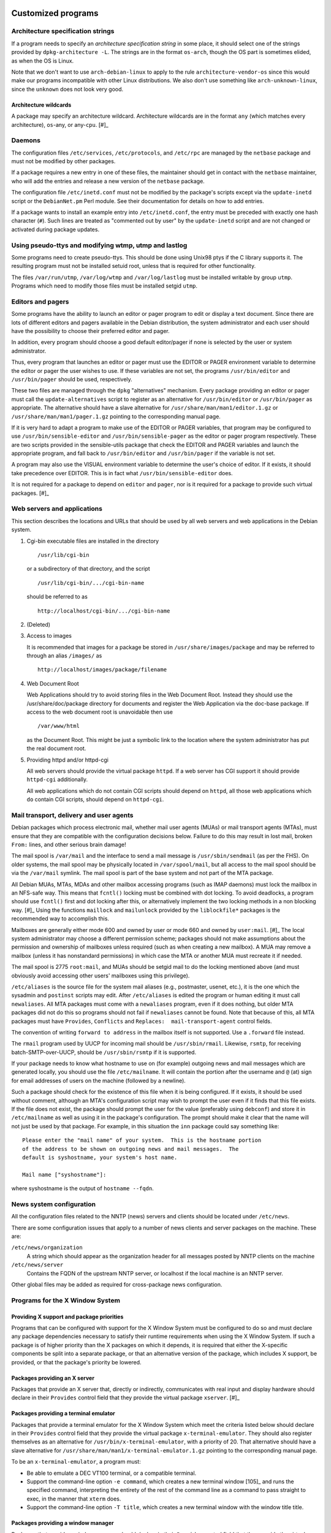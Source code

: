 Customized programs
===================

.. _s-arch-spec:

Architecture specification strings
----------------------------------

If a program needs to specify an *architecture specification string* in
some place, it should select one of the strings provided by
``dpkg-architecture -L``. The strings are in the format ``os-arch``, though the OS
part is sometimes elided, as when the OS is Linux.

Note that we don't want to use ``arch-debian-linux`` to apply to the
rule ``architecture-vendor-os`` since this would make our programs
incompatible with other Linux distributions. We also don't use something
like ``arch-unknown-linux``, since the ``unknown`` does not look very
good.

.. _s-arch-wildcard-spec:

Architecture wildcards
~~~~~~~~~~~~~~~~~~~~~~

A package may specify an architecture wildcard. Architecture wildcards
are in the format ``any`` (which matches every architecture),
``os``-any, or any-\ ``cpu``.  [#]_

.. _s11.2:

Daemons
-------

The configuration files ``/etc/services``, ``/etc/protocols``, and
``/etc/rpc`` are managed by the ``netbase`` package and must not be
modified by other packages.

If a package requires a new entry in one of these files, the maintainer
should get in contact with the ``netbase`` maintainer, who will add the
entries and release a new version of the ``netbase`` package.

The configuration file ``/etc/inetd.conf`` must not be modified by the
package's scripts except via the ``update-inetd`` script or the
``DebianNet.pm`` Perl module. See their documentation for details on how
to add entries.

If a package wants to install an example entry into ``/etc/inetd.conf``,
the entry must be preceded with exactly one hash character (``#``). Such
lines are treated as "commented out by user" by the ``update-inetd``
script and are not changed or activated during package updates.

.. _s11.3:

Using pseudo-ttys and modifying wtmp, utmp and lastlog
------------------------------------------------------

Some programs need to create pseudo-ttys. This should be done using
Unix98 ptys if the C library supports it. The resulting program must not
be installed setuid root, unless that is required for other
functionality.

The files ``/var/run/utmp``, ``/var/log/wtmp`` and ``/var/log/lastlog``
must be installed writable by group ``utmp``. Programs which need to
modify those files must be installed setgid ``utmp``.

.. _s11.4:

Editors and pagers
------------------

Some programs have the ability to launch an editor or pager program to
edit or display a text document. Since there are lots of different
editors and pagers available in the Debian distribution, the system
administrator and each user should have the possibility to choose their
preferred editor and pager.

In addition, every program should choose a good default editor/pager if
none is selected by the user or system administrator.

Thus, every program that launches an editor or pager must use the EDITOR
or PAGER environment variable to determine the editor or pager the user
wishes to use. If these variables are not set, the programs
``/usr/bin/editor`` and ``/usr/bin/pager`` should be used, respectively.

These two files are managed through the ``dpkg`` "alternatives"
mechanism. Every package providing an editor or pager must call the
``update-alternatives`` script to register as an alternative for
``/usr/bin/editor`` or ``/usr/bin/pager`` as appropriate. The
alternative should have a slave alternative for
``/usr/share/man/man1/editor.1.gz`` or
``/usr/share/man/man1/pager.1.gz`` pointing to the corresponding manual
page.

If it is very hard to adapt a program to make use of the EDITOR or PAGER
variables, that program may be configured to use
``/usr/bin/sensible-editor`` and ``/usr/bin/sensible-pager`` as the
editor or pager program respectively. These are two scripts provided in
the sensible-utils package that check the EDITOR and PAGER variables and
launch the appropriate program, and fall back to ``/usr/bin/editor`` and
``/usr/bin/pager`` if the variable is not set.

A program may also use the VISUAL environment variable to determine the
user's choice of editor. If it exists, it should take precedence over
EDITOR. This is in fact what ``/usr/bin/sensible-editor`` does.

It is not required for a package to depend on ``editor`` and ``pager``,
nor is it required for a package to provide such virtual
packages. [#]_

.. _s-web-appl:

Web servers and applications
----------------------------

This section describes the locations and URLs that should be used by all
web servers and web applications in the Debian system.

1. Cgi-bin executable files are installed in the directory

   ::

       /usr/lib/cgi-bin

   or a subdirectory of that directory, and the script

   ::

       /usr/lib/cgi-bin/.../cgi-bin-name

   should be referred to as

   ::

       http://localhost/cgi-bin/.../cgi-bin-name

2. (Deleted)

3. Access to images

   It is recommended that images for a package be stored in
   ``/usr/share/images/package`` and may be referred to through an alias
   ``/images/`` as

   ::

       http://localhost/images/package/filename

4. Web Document Root

   Web Applications should try to avoid storing files in the Web
   Document Root. Instead they should use the /usr/share/doc/package
   directory for documents and register the Web Application via the
   doc-base package. If access to the web document root is unavoidable
   then use

   ::

       /var/www/html

   as the Document Root. This might be just a symbolic link to the
   location where the system administrator has put the real document
   root.

5. Providing httpd and/or httpd-cgi

   All web servers should provide the virtual package ``httpd``. If a
   web server has CGI support it should provide ``httpd-cgi``
   additionally.

   All web applications which do not contain CGI scripts should depend
   on ``httpd``, all those web applications which ``do`` contain CGI
   scripts, should depend on ``httpd-cgi``.

.. _s-mail-transport-agents:

Mail transport, delivery and user agents
----------------------------------------

Debian packages which process electronic mail, whether mail user agents
(MUAs) or mail transport agents (MTAs), must ensure that they are
compatible with the configuration decisions below. Failure to do this
may result in lost mail, broken ``From:`` lines, and other serious brain
damage!

The mail spool is ``/var/mail`` and the interface to send a mail message
is ``/usr/sbin/sendmail`` (as per the FHS). On older systems, the mail
spool may be physically located in ``/var/spool/mail``, but all access
to the mail spool should be via the ``/var/mail`` symlink. The mail
spool is part of the base system and not part of the MTA package.

All Debian MUAs, MTAs, MDAs and other mailbox accessing programs (such
as IMAP daemons) must lock the mailbox in an NFS-safe way. This means
that ``fcntl()`` locking must be combined with dot locking. To avoid
deadlocks, a program should use ``fcntl()`` first and dot locking after
this, or alternatively implement the two locking methods in a non
blocking way.  [#]_ Using the functions ``maillock`` and
``mailunlock`` provided by the ``liblockfile*`` packages is the
recommended way to accomplish this.

Mailboxes are generally either mode 600 and owned by user or mode 660
and owned by ``user:mail``.  [#]_ The local system administrator may
choose a different permission scheme; packages should not make
assumptions about the permission and ownership of mailboxes unless
required (such as when creating a new mailbox). A MUA may remove a
mailbox (unless it has nonstandard permissions) in which case the MTA or
another MUA must recreate it if needed.

The mail spool is 2775 ``root:mail``, and MUAs should be setgid mail to
do the locking mentioned above (and must obviously avoid accessing other
users' mailboxes using this privilege).

``/etc/aliases`` is the source file for the system mail aliases (e.g.,
postmaster, usenet, etc.), it is the one which the sysadmin and
``postinst`` scripts may edit. After ``/etc/aliases`` is edited the
program or human editing it must call ``newaliases``. All MTA packages
must come with a ``newaliases`` program, even if it does nothing, but
older MTA packages did not do this so programs should not fail if
``newaliases`` cannot be found. Note that because of this, all MTA
packages must have ``Provides``, ``Conflicts`` and
``Replaces:  mail-transport-agent`` control fields.

The convention of writing ``forward to address`` in the mailbox itself is not supported. Use a
``.forward`` file instead.

The ``rmail`` program used by UUCP for incoming mail should be
``/usr/sbin/rmail``. Likewise, ``rsmtp``, for receiving
batch-SMTP-over-UUCP, should be ``/usr/sbin/rsmtp`` if it is supported.

If your package needs to know what hostname to use on (for example)
outgoing news and mail messages which are generated locally, you should
use the file ``/etc/mailname``. It will contain the portion after the
username and ``@`` (at) sign for email addresses of users on the machine
(followed by a newline).

Such a package should check for the existence of this file when it is
being configured. If it exists, it should be used without comment,
although an MTA's configuration script may wish to prompt the user even
if it finds that this file exists. If the file does not exist, the
package should prompt the user for the value (preferably using
``debconf``) and store it in ``/etc/mailname`` as well as using it in
the package's configuration. The prompt should make it clear that the
name will not just be used by that package. For example, in this
situation the ``inn`` package could say something like:

::

    Please enter the "mail name" of your system.  This is the hostname portion
    of the address to be shown on outgoing news and mail messages.  The
    default is syshostname, your system's host name.

    Mail name ["syshostname"]:

where syshostname is the output of ``hostname --fqdn``.

.. _s11.7:

News system configuration
-------------------------

All the configuration files related to the NNTP (news) servers and
clients should be located under ``/etc/news``.

There are some configuration issues that apply to a number of news
clients and server packages on the machine. These are:

``/etc/news/organization``
    A string which should appear as the organization header for all
    messages posted by NNTP clients on the machine

``/etc/news/server``
    Contains the FQDN of the upstream NNTP server, or localhost if the
    local machine is an NNTP server.

Other global files may be added as required for cross-package news
configuration.

.. _s11.8:

Programs for the X Window System
--------------------------------

.. _s11.8.1:

Providing X support and package priorities
~~~~~~~~~~~~~~~~~~~~~~~~~~~~~~~~~~~~~~~~~~

Programs that can be configured with support for the X Window System
must be configured to do so and must declare any package dependencies
necessary to satisfy their runtime requirements when using the X Window
System. If such a package is of higher priority than the X packages on
which it depends, it is required that either the X-specific components
be split into a separate package, or that an alternative version of the
package, which includes X support, be provided, or that the package's
priority be lowered.

.. _s11.8.2:

Packages providing an X server
~~~~~~~~~~~~~~~~~~~~~~~~~~~~~~

Packages that provide an X server that, directly or indirectly,
communicates with real input and display hardware should declare in
their ``Provides`` control field that they provide the virtual package
``xserver``.  [#]_

.. _s11.8.3:

Packages providing a terminal emulator
~~~~~~~~~~~~~~~~~~~~~~~~~~~~~~~~~~~~~~

Packages that provide a terminal emulator for the X Window System which
meet the criteria listed below should declare in their ``Provides``
control field that they provide the virtual package
``x-terminal-emulator``. They should also register themselves as an
alternative for ``/usr/bin/x-terminal-emulator``, with a priority of 20.
That alternative should have a slave alternative for
``/usr/share/man/man1/x-terminal-emulator.1.gz`` pointing to the
corresponding manual page.

To be an ``x-terminal-emulator``, a program must:

-  Be able to emulate a DEC VT100 terminal, or a compatible terminal.

-  Support the command-line option ``-e command``, which creates a new terminal window  [105]_
   and runs the specified command, interpreting the entirety of the rest
   of the command line as a command to pass straight to exec, in the
   manner that ``xterm`` does.

-  Support the command-line option ``-T title``, which creates a new terminal window with the
   window title title.

.. _s11.8.4:

Packages providing a window manager
~~~~~~~~~~~~~~~~~~~~~~~~~~~~~~~~~~~

Packages that provide a window manager should declare in their
``Provides`` control field that they provide the virtual package
``x-window-manager``. They should also register themselves as an
alternative for ``/usr/bin/x-window-manager``, with a priority
calculated as follows:

-  Start with a priority of 20.

-  If the window manager supports the Debian menu system, add 20 points
   if this support is available in the package's default configuration
   (i.e., no configuration files belonging to the system or user have to
   be edited to activate the feature); if configuration files must be
   modified, add only 10 points.

-  If the window manager complies with `The Window Manager Specification
   Project <https://www.freedesktop.org/wiki/Specifications/wm-spec>`_,
   written by the `Free Desktop
   Group <https://www.freedesktop.org/wiki/>`_, add 40 points.

-  If the window manager permits the X session to be restarted using a
   *different* window manager (without killing the X server) in its
   default configuration, add 10 points; otherwise add none.

That alternative should have a slave alternative for
``/usr/share/man/man1/x-window-manager.1.gz`` pointing to the
corresponding manual page.

.. _s11.8.5:

Packages providing fonts
~~~~~~~~~~~~~~~~~~~~~~~~

Packages that provide fonts for the X Window System  [#]_ must do a
number of things to ensure that they are both available without
modification of the X or font server configuration, and that they do not
corrupt files used by other font packages to register information about
themselves.

1.  Fonts of any type supported by the X Window System must be in a
    separate binary package from any executables, libraries, or
    documentation (except that specific to the fonts shipped, such as
    their license information). If one or more of the fonts so packaged
    are necessary for proper operation of the package with which they
    are associated the font package may be Recommended; if the fonts
    merely provide an enhancement, a Suggests relationship may be used.
    Packages must not Depend on font packages.  [#]_

2.  BDF fonts must be converted to PCF fonts with the ``bdftopcf``
    utility (available in the ``xfonts-utils`` package, ``gzip``\ ped,
    and placed in a directory that corresponds to their resolution:

    -  100 dpi fonts must be placed in ``/usr/share/fonts/X11/100dpi/``.

    -  75 dpi fonts must be placed in ``/usr/share/fonts/X11/75dpi/``.

    -  Character-cell fonts, cursor fonts, and other low-resolution
       fonts must be placed in ``/usr/share/fonts/X11/misc/``.

3.  Type 1 fonts must be placed in ``/usr/share/fonts/X11/Type1/``. If
    font metric files are available, they must be placed here as well.

4.  Subdirectories of ``/usr/share/fonts/X11/`` other than those listed
    above must be neither created nor used. (The ``PEX``, ``CID``,
    ``Speedo``, and ``cyrillic`` directories are excepted for historical
    reasons, but installation of files into these directories remains
    discouraged.)

5.  Font packages may, instead of placing files directly in the X font
    directories listed above, provide symbolic links in that font
    directory pointing to the files' actual location in the filesystem.
    Such a location must comply with the FHS.

6.  Font packages should not contain both 75dpi and 100dpi versions of a
    font. If both are available, they should be provided in separate
    binary packages with ``-75dpi`` or ``-100dpi`` appended to the names
    of the packages containing the corresponding fonts.

7.  Fonts destined for the ``misc`` subdirectory should not be included
    in the same package as 75dpi or 100dpi fonts; instead, they should
    be provided in a separate package with ``-misc`` appended to its
    name.

8.  Font packages must not provide the files ``fonts.dir``,
    ``fonts.alias``, or ``fonts.scale`` in a font directory:

    -  ``fonts.dir`` files must not be provided at all.

    -  ``fonts.alias`` and ``fonts.scale`` files, if needed, should be
       provided in the directory
       ``/etc/X11/fonts/fontdir/package.extension``, where fontdir is
       the name of the subdirectory of ``/usr/share/fonts/X11/`` where
       the package's corresponding fonts are stored (e.g., ``75dpi`` or
       ``misc``), package is the name of the package that provides these
       fonts, and extension is either ``scale`` or ``alias``, whichever
       corresponds to the file contents.

9.  Font packages must declare a dependency on ``xfonts-utils`` in their
    ``Depends`` or ``Pre-Depends`` control field.

10. Font packages that provide one or more ``fonts.scale`` files as
    described above must invoke ``update-fonts-scale`` on each directory
    into which they installed fonts *before* invoking
    ``update-fonts-dir`` on that directory. This invocation must occur
    in both the ``postinst`` (for all arguments) and ``postrm`` (for all
    arguments except ``upgrade``) scripts.

11. Font packages that provide one or more ``fonts.alias`` files as
    described above must invoke ``update-fonts-alias`` on each directory
    into which they installed fonts. This invocation must occur in both
    the ``postinst`` (for all arguments) and ``postrm`` (for all
    arguments except ``upgrade``) scripts.

12. Font packages must invoke ``update-fonts-dir`` on each directory
    into which they installed fonts. This invocation must occur in both
    the ``postinst`` (for all arguments) and ``postrm`` (for all
    arguments except ``upgrade``) scripts.

13. Font packages must not provide alias names for the fonts they
    include which collide with alias names already in use by fonts
    already packaged.

14. Font packages must not provide fonts with the same XLFD registry
    name as another font already packaged.

.. _s-appdefaults:

Application defaults files
~~~~~~~~~~~~~~~~~~~~~~~~~~

Application defaults files must be installed in the directory
``/etc/X11/app-defaults/`` (use of a localized subdirectory of
``/etc/X11/`` as described in the *X Toolkit Intrinsics - C Language
Interface* manual is also permitted). They must be registered as
``conffile``\ s or handled as configuration files.

Customization of programs' X resources may also be supported with the
provision of a file with the same name as that of the package placed in
the ``/etc/X11/Xresources/`` directory, which must be registered as a
``conffile`` or handled as a configuration file.  [#]_

.. _s11.8.7:

Installation directory issues
~~~~~~~~~~~~~~~~~~~~~~~~~~~~~

Historically, packages using the X Window System used a separate set of
installation directories from other packages. This practice has been
discontinued and packages using the X Window System should now generally
be installed in the same directories as any other package. Specifically,
packages must not install files under the ``/usr/X11R6/`` directory and
the ``/usr/X11R6/`` directory hierarchy should be regarded as obsolete.

Include files previously installed under ``/usr/X11R6/include/X11/``
should be installed into ``/usr/include/X11/``. For files previously
installed into subdirectories of ``/usr/X11R6/lib/X11/``, package
maintainers should determine if subdirectories of ``/usr/lib/`` and
``/usr/share/`` can be used. If not, a subdirectory of ``/usr/lib/X11/``
should be used.

Configuration files for window, display, or session managers or other
applications that are tightly integrated with the X Window System may be
placed in a subdirectory of ``/etc/X11/`` corresponding to the package
name. Other X Window System applications should use the ``/etc/``
directory unless otherwise mandated by policy (such as for
:ref:`s-appdefaults`).

.. _s-perl:

Perl programs and modules
-------------------------

Perl programs and modules should follow the current Perl policy.

The Perl policy can be found in the ``perl-policy`` files in the
``debian-policy`` package. It is also available from the Debian web
mirrors at https://www.debian.org/doc/packaging-manuals/perl-policy/.

.. _s-emacs:

Emacs lisp programs
-------------------

Please refer to the "Debian Emacs Policy" for details of how to package
emacs lisp programs.

The Emacs policy is available in ``debian-emacs-policy.gz`` of the
emacsen-common package. It is also available from the Debian web mirrors
at https://www.debian.org/doc/packaging-manuals/debian-emacs-policy.

.. _s11.11:

Games
-----

The permissions on ``/var/games`` are mode 755, owner ``root`` and group
``root``.

Each game decides on its own security policy.

Games which require protected, privileged access to high-score files,
saved games, etc., may be made set-\ *group*-id (mode 2755) and owned by
``root:games``, and use files and directories with appropriate
permissions (770 ``root:games``, for example). They must not be made
set-\ *user*-id, as this causes security problems. (If an attacker can
subvert any set-user-id game they can overwrite the executable of any
other, causing other players of these games to run a Trojan horse
program. With a set-group-id game the attacker only gets access to less
important game data, and if they can get at the other players' accounts
at all it will take considerably more effort.)

Some packages, for example some fortune cookie programs, are configured
by the upstream authors to install with their data files or other static
information made unreadable so that they can only be accessed through
set-id programs provided. You should not do this in a Debian package:
anyone can download the ``.deb`` file and read the data from it, so
there is no point making the files unreadable. Not making the files
unreadable also means that you don't have to make so many programs
set-id, which reduces the risk of a security hole.

As described in the FHS, binaries of games should be installed in the
directory ``/usr/games``. This also applies to games that use the X
Window System. Manual pages for games (X and non-X games) should be
installed in ``/usr/share/man/man6``.

CHAPTER###ch-customized-programs

Customized programs
===================

.. _s-arch-spec:

Architecture specification strings
----------------------------------

If a program needs to specify an *architecture specification string* in
some place, it should select one of the strings provided by
``dpkg-architecture -L``. The strings are in the format ``os-arch``, though the OS
part is sometimes elided, as when the OS is Linux.

Note that we don't want to use ``arch-debian-linux`` to apply to the
rule ``architecture-vendor-os`` since this would make our programs
incompatible with other Linux distributions. We also don't use something
like ``arch-unknown-linux``, since the ``unknown`` does not look very
good.

.. _s-arch-wildcard-spec:

Architecture wildcards
~~~~~~~~~~~~~~~~~~~~~~

A package may specify an architecture wildcard. Architecture wildcards
are in the format ``any`` (which matches every architecture),
``os``-any, or any-\ ``cpu``.  [#]_

.. _s11.2:

Daemons
-------

The configuration files ``/etc/services``, ``/etc/protocols``, and
``/etc/rpc`` are managed by the ``netbase`` package and must not be
modified by other packages.

If a package requires a new entry in one of these files, the maintainer
should get in contact with the ``netbase`` maintainer, who will add the
entries and release a new version of the ``netbase`` package.

The configuration file ``/etc/inetd.conf`` must not be modified by the
package's scripts except via the ``update-inetd`` script or the
``DebianNet.pm`` Perl module. See their documentation for details on how
to add entries.

If a package wants to install an example entry into ``/etc/inetd.conf``,
the entry must be preceded with exactly one hash character (``#``). Such
lines are treated as "commented out by user" by the ``update-inetd``
script and are not changed or activated during package updates.

.. _s11.3:

Using pseudo-ttys and modifying wtmp, utmp and lastlog
------------------------------------------------------

Some programs need to create pseudo-ttys. This should be done using
Unix98 ptys if the C library supports it. The resulting program must not
be installed setuid root, unless that is required for other
functionality.

The files ``/var/run/utmp``, ``/var/log/wtmp`` and ``/var/log/lastlog``
must be installed writable by group ``utmp``. Programs which need to
modify those files must be installed setgid ``utmp``.

.. _s11.4:

Editors and pagers
------------------

Some programs have the ability to launch an editor or pager program to
edit or display a text document. Since there are lots of different
editors and pagers available in the Debian distribution, the system
administrator and each user should have the possibility to choose their
preferred editor and pager.

In addition, every program should choose a good default editor/pager if
none is selected by the user or system administrator.

Thus, every program that launches an editor or pager must use the EDITOR
or PAGER environment variable to determine the editor or pager the user
wishes to use. If these variables are not set, the programs
``/usr/bin/editor`` and ``/usr/bin/pager`` should be used, respectively.

These two files are managed through the ``dpkg`` "alternatives"
mechanism. Every package providing an editor or pager must call the
``update-alternatives`` script to register as an alternative for
``/usr/bin/editor`` or ``/usr/bin/pager`` as appropriate. The
alternative should have a slave alternative for
``/usr/share/man/man1/editor.1.gz`` or
``/usr/share/man/man1/pager.1.gz`` pointing to the corresponding manual
page.

If it is very hard to adapt a program to make use of the EDITOR or PAGER
variables, that program may be configured to use
``/usr/bin/sensible-editor`` and ``/usr/bin/sensible-pager`` as the
editor or pager program respectively. These are two scripts provided in
the sensible-utils package that check the EDITOR and PAGER variables and
launch the appropriate program, and fall back to ``/usr/bin/editor`` and
``/usr/bin/pager`` if the variable is not set.

A program may also use the VISUAL environment variable to determine the
user's choice of editor. If it exists, it should take precedence over
EDITOR. This is in fact what ``/usr/bin/sensible-editor`` does.

It is not required for a package to depend on ``editor`` and ``pager``,
nor is it required for a package to provide such virtual
packages. [#]_

.. _s-web-appl:

Web servers and applications
----------------------------

This section describes the locations and URLs that should be used by all
web servers and web applications in the Debian system.

1. Cgi-bin executable files are installed in the directory

   ::

       /usr/lib/cgi-bin

   or a subdirectory of that directory, and the script

   ::

       /usr/lib/cgi-bin/.../cgi-bin-name

   should be referred to as

   ::

       http://localhost/cgi-bin/.../cgi-bin-name

2. (Deleted)

3. Access to images

   It is recommended that images for a package be stored in
   ``/usr/share/images/package`` and may be referred to through an alias
   ``/images/`` as

   ::

       http://localhost/images/package/filename

4. Web Document Root

   Web Applications should try to avoid storing files in the Web
   Document Root. Instead they should use the /usr/share/doc/package
   directory for documents and register the Web Application via the
   doc-base package. If access to the web document root is unavoidable
   then use

   ::

       /var/www/html

   as the Document Root. This might be just a symbolic link to the
   location where the system administrator has put the real document
   root.

5. Providing httpd and/or httpd-cgi

   All web servers should provide the virtual package ``httpd``. If a
   web server has CGI support it should provide ``httpd-cgi``
   additionally.

   All web applications which do not contain CGI scripts should depend
   on ``httpd``, all those web applications which ``do`` contain CGI
   scripts, should depend on ``httpd-cgi``.

.. _s-mail-transport-agents:

Mail transport, delivery and user agents
----------------------------------------

Debian packages which process electronic mail, whether mail user agents
(MUAs) or mail transport agents (MTAs), must ensure that they are
compatible with the configuration decisions below. Failure to do this
may result in lost mail, broken ``From:`` lines, and other serious brain
damage!

The mail spool is ``/var/mail`` and the interface to send a mail message
is ``/usr/sbin/sendmail`` (as per the FHS). On older systems, the mail
spool may be physically located in ``/var/spool/mail``, but all access
to the mail spool should be via the ``/var/mail`` symlink. The mail
spool is part of the base system and not part of the MTA package.

All Debian MUAs, MTAs, MDAs and other mailbox accessing programs (such
as IMAP daemons) must lock the mailbox in an NFS-safe way. This means
that ``fcntl()`` locking must be combined with dot locking. To avoid
deadlocks, a program should use ``fcntl()`` first and dot locking after
this, or alternatively implement the two locking methods in a non
blocking way.  [#]_ Using the functions ``maillock`` and
``mailunlock`` provided by the ``liblockfile*`` packages is the
recommended way to accomplish this.

Mailboxes are generally either mode 600 and owned by user or mode 660
and owned by ``user:mail``.  [#]_ The local system administrator may
choose a different permission scheme; packages should not make
assumptions about the permission and ownership of mailboxes unless
required (such as when creating a new mailbox). A MUA may remove a
mailbox (unless it has nonstandard permissions) in which case the MTA or
another MUA must recreate it if needed.

The mail spool is 2775 ``root:mail``, and MUAs should be setgid mail to
do the locking mentioned above (and must obviously avoid accessing other
users' mailboxes using this privilege).

``/etc/aliases`` is the source file for the system mail aliases (e.g.,
postmaster, usenet, etc.), it is the one which the sysadmin and
``postinst`` scripts may edit. After ``/etc/aliases`` is edited the
program or human editing it must call ``newaliases``. All MTA packages
must come with a ``newaliases`` program, even if it does nothing, but
older MTA packages did not do this so programs should not fail if
``newaliases`` cannot be found. Note that because of this, all MTA
packages must have ``Provides``, ``Conflicts`` and
``Replaces:  mail-transport-agent`` control fields.

The convention of writing ``forward to address`` in the mailbox itself is not supported. Use a
``.forward`` file instead.

The ``rmail`` program used by UUCP for incoming mail should be
``/usr/sbin/rmail``. Likewise, ``rsmtp``, for receiving
batch-SMTP-over-UUCP, should be ``/usr/sbin/rsmtp`` if it is supported.

If your package needs to know what hostname to use on (for example)
outgoing news and mail messages which are generated locally, you should
use the file ``/etc/mailname``. It will contain the portion after the
username and ``@`` (at) sign for email addresses of users on the machine
(followed by a newline).

Such a package should check for the existence of this file when it is
being configured. If it exists, it should be used without comment,
although an MTA's configuration script may wish to prompt the user even
if it finds that this file exists. If the file does not exist, the
package should prompt the user for the value (preferably using
``debconf``) and store it in ``/etc/mailname`` as well as using it in
the package's configuration. The prompt should make it clear that the
name will not just be used by that package. For example, in this
situation the ``inn`` package could say something like:

::

    Please enter the "mail name" of your system.  This is the hostname portion
    of the address to be shown on outgoing news and mail messages.  The
    default is syshostname, your system's host name.

    Mail name ["syshostname"]:

where syshostname is the output of ``hostname --fqdn``.

.. _s11.7:

News system configuration
-------------------------

All the configuration files related to the NNTP (news) servers and
clients should be located under ``/etc/news``.

There are some configuration issues that apply to a number of news
clients and server packages on the machine. These are:

``/etc/news/organization``
    A string which should appear as the organization header for all
    messages posted by NNTP clients on the machine

``/etc/news/server``
    Contains the FQDN of the upstream NNTP server, or localhost if the
    local machine is an NNTP server.

Other global files may be added as required for cross-package news
configuration.

.. _s11.8:

Programs for the X Window System
--------------------------------

.. _s11.8.1:

Providing X support and package priorities
~~~~~~~~~~~~~~~~~~~~~~~~~~~~~~~~~~~~~~~~~~

Programs that can be configured with support for the X Window System
must be configured to do so and must declare any package dependencies
necessary to satisfy their runtime requirements when using the X Window
System. If such a package is of higher priority than the X packages on
which it depends, it is required that either the X-specific components
be split into a separate package, or that an alternative version of the
package, which includes X support, be provided, or that the package's
priority be lowered.

.. _s11.8.2:

Packages providing an X server
~~~~~~~~~~~~~~~~~~~~~~~~~~~~~~

Packages that provide an X server that, directly or indirectly,
communicates with real input and display hardware should declare in
their ``Provides`` control field that they provide the virtual package
``xserver``.  [#]_

.. _s11.8.3:

Packages providing a terminal emulator
~~~~~~~~~~~~~~~~~~~~~~~~~~~~~~~~~~~~~~

Packages that provide a terminal emulator for the X Window System which
meet the criteria listed below should declare in their ``Provides``
control field that they provide the virtual package
``x-terminal-emulator``. They should also register themselves as an
alternative for ``/usr/bin/x-terminal-emulator``, with a priority of 20.
That alternative should have a slave alternative for
``/usr/share/man/man1/x-terminal-emulator.1.gz`` pointing to the
corresponding manual page.

To be an ``x-terminal-emulator``, a program must:

-  Be able to emulate a DEC VT100 terminal, or a compatible terminal.

-  Support the command-line option ``-e command``, which creates a new terminal window  [105]_
   and runs the specified command, interpreting the entirety of the rest
   of the command line as a command to pass straight to exec, in the
   manner that ``xterm`` does.

-  Support the command-line option ``-T title``, which creates a new terminal window with the
   window title title.

.. _s11.8.4:

Packages providing a window manager
~~~~~~~~~~~~~~~~~~~~~~~~~~~~~~~~~~~

Packages that provide a window manager should declare in their
``Provides`` control field that they provide the virtual package
``x-window-manager``. They should also register themselves as an
alternative for ``/usr/bin/x-window-manager``, with a priority
calculated as follows:

-  Start with a priority of 20.

-  If the window manager supports the Debian menu system, add 20 points
   if this support is available in the package's default configuration
   (i.e., no configuration files belonging to the system or user have to
   be edited to activate the feature); if configuration files must be
   modified, add only 10 points.

-  If the window manager complies with `The Window Manager Specification
   Project <https://www.freedesktop.org/wiki/Specifications/wm-spec>`_,
   written by the `Free Desktop
   Group <https://www.freedesktop.org/wiki/>`_, add 40 points.

-  If the window manager permits the X session to be restarted using a
   *different* window manager (without killing the X server) in its
   default configuration, add 10 points; otherwise add none.

That alternative should have a slave alternative for
``/usr/share/man/man1/x-window-manager.1.gz`` pointing to the
corresponding manual page.

.. _s11.8.5:

Packages providing fonts
~~~~~~~~~~~~~~~~~~~~~~~~

Packages that provide fonts for the X Window System  [#]_ must do a
number of things to ensure that they are both available without
modification of the X or font server configuration, and that they do not
corrupt files used by other font packages to register information about
themselves.

1.  Fonts of any type supported by the X Window System must be in a
    separate binary package from any executables, libraries, or
    documentation (except that specific to the fonts shipped, such as
    their license information). If one or more of the fonts so packaged
    are necessary for proper operation of the package with which they
    are associated the font package may be Recommended; if the fonts
    merely provide an enhancement, a Suggests relationship may be used.
    Packages must not Depend on font packages.  [#]_

2.  BDF fonts must be converted to PCF fonts with the ``bdftopcf``
    utility (available in the ``xfonts-utils`` package, ``gzip``\ ped,
    and placed in a directory that corresponds to their resolution:

    -  100 dpi fonts must be placed in ``/usr/share/fonts/X11/100dpi/``.

    -  75 dpi fonts must be placed in ``/usr/share/fonts/X11/75dpi/``.

    -  Character-cell fonts, cursor fonts, and other low-resolution
       fonts must be placed in ``/usr/share/fonts/X11/misc/``.

3.  Type 1 fonts must be placed in ``/usr/share/fonts/X11/Type1/``. If
    font metric files are available, they must be placed here as well.

4.  Subdirectories of ``/usr/share/fonts/X11/`` other than those listed
    above must be neither created nor used. (The ``PEX``, ``CID``,
    ``Speedo``, and ``cyrillic`` directories are excepted for historical
    reasons, but installation of files into these directories remains
    discouraged.)

5.  Font packages may, instead of placing files directly in the X font
    directories listed above, provide symbolic links in that font
    directory pointing to the files' actual location in the filesystem.
    Such a location must comply with the FHS.

6.  Font packages should not contain both 75dpi and 100dpi versions of a
    font. If both are available, they should be provided in separate
    binary packages with ``-75dpi`` or ``-100dpi`` appended to the names
    of the packages containing the corresponding fonts.

7.  Fonts destined for the ``misc`` subdirectory should not be included
    in the same package as 75dpi or 100dpi fonts; instead, they should
    be provided in a separate package with ``-misc`` appended to its
    name.

8.  Font packages must not provide the files ``fonts.dir``,
    ``fonts.alias``, or ``fonts.scale`` in a font directory:

    -  ``fonts.dir`` files must not be provided at all.

    -  ``fonts.alias`` and ``fonts.scale`` files, if needed, should be
       provided in the directory
       ``/etc/X11/fonts/fontdir/package.extension``, where fontdir is
       the name of the subdirectory of ``/usr/share/fonts/X11/`` where
       the package's corresponding fonts are stored (e.g., ``75dpi`` or
       ``misc``), package is the name of the package that provides these
       fonts, and extension is either ``scale`` or ``alias``, whichever
       corresponds to the file contents.

9.  Font packages must declare a dependency on ``xfonts-utils`` in their
    ``Depends`` or ``Pre-Depends`` control field.

10. Font packages that provide one or more ``fonts.scale`` files as
    described above must invoke ``update-fonts-scale`` on each directory
    into which they installed fonts *before* invoking
    ``update-fonts-dir`` on that directory. This invocation must occur
    in both the ``postinst`` (for all arguments) and ``postrm`` (for all
    arguments except ``upgrade``) scripts.

11. Font packages that provide one or more ``fonts.alias`` files as
    described above must invoke ``update-fonts-alias`` on each directory
    into which they installed fonts. This invocation must occur in both
    the ``postinst`` (for all arguments) and ``postrm`` (for all
    arguments except ``upgrade``) scripts.

12. Font packages must invoke ``update-fonts-dir`` on each directory
    into which they installed fonts. This invocation must occur in both
    the ``postinst`` (for all arguments) and ``postrm`` (for all
    arguments except ``upgrade``) scripts.

13. Font packages must not provide alias names for the fonts they
    include which collide with alias names already in use by fonts
    already packaged.

14. Font packages must not provide fonts with the same XLFD registry
    name as another font already packaged.

.. _s-appdefaults:

Application defaults files
~~~~~~~~~~~~~~~~~~~~~~~~~~

Application defaults files must be installed in the directory
``/etc/X11/app-defaults/`` (use of a localized subdirectory of
``/etc/X11/`` as described in the *X Toolkit Intrinsics - C Language
Interface* manual is also permitted). They must be registered as
``conffile``\ s or handled as configuration files.

Customization of programs' X resources may also be supported with the
provision of a file with the same name as that of the package placed in
the ``/etc/X11/Xresources/`` directory, which must be registered as a
``conffile`` or handled as a configuration file.  [#]_

.. _s11.8.7:

Installation directory issues
~~~~~~~~~~~~~~~~~~~~~~~~~~~~~

Historically, packages using the X Window System used a separate set of
installation directories from other packages. This practice has been
discontinued and packages using the X Window System should now generally
be installed in the same directories as any other package. Specifically,
packages must not install files under the ``/usr/X11R6/`` directory and
the ``/usr/X11R6/`` directory hierarchy should be regarded as obsolete.

Include files previously installed under ``/usr/X11R6/include/X11/``
should be installed into ``/usr/include/X11/``. For files previously
installed into subdirectories of ``/usr/X11R6/lib/X11/``, package
maintainers should determine if subdirectories of ``/usr/lib/`` and
``/usr/share/`` can be used. If not, a subdirectory of ``/usr/lib/X11/``
should be used.

Configuration files for window, display, or session managers or other
applications that are tightly integrated with the X Window System may be
placed in a subdirectory of ``/etc/X11/`` corresponding to the package
name. Other X Window System applications should use the ``/etc/``
directory unless otherwise mandated by policy (such as for
:ref:`s-appdefaults`).

.. _s-perl:

Perl programs and modules
-------------------------

Perl programs and modules should follow the current Perl policy.

The Perl policy can be found in the ``perl-policy`` files in the
``debian-policy`` package. It is also available from the Debian web
mirrors at https://www.debian.org/doc/packaging-manuals/perl-policy/.

.. _s-emacs:

Emacs lisp programs
-------------------

Please refer to the "Debian Emacs Policy" for details of how to package
emacs lisp programs.

The Emacs policy is available in ``debian-emacs-policy.gz`` of the
emacsen-common package. It is also available from the Debian web mirrors
at https://www.debian.org/doc/packaging-manuals/debian-emacs-policy.

.. _s11.11:

Games
-----

The permissions on ``/var/games`` are mode 755, owner ``root`` and group
``root``.

Each game decides on its own security policy.

Games which require protected, privileged access to high-score files,
saved games, etc., may be made set-\ *group*-id (mode 2755) and owned by
``root:games``, and use files and directories with appropriate
permissions (770 ``root:games``, for example). They must not be made
set-\ *user*-id, as this causes security problems. (If an attacker can
subvert any set-user-id game they can overwrite the executable of any
other, causing other players of these games to run a Trojan horse
program. With a set-group-id game the attacker only gets access to less
important game data, and if they can get at the other players' accounts
at all it will take considerably more effort.)

Some packages, for example some fortune cookie programs, are configured
by the upstream authors to install with their data files or other static
information made unreadable so that they can only be accessed through
set-id programs provided. You should not do this in a Debian package:
anyone can download the ``.deb`` file and read the data from it, so
there is no point making the files unreadable. Not making the files
unreadable also means that you don't have to make so many programs
set-id, which reduces the risk of a security hole.

As described in the FHS, binaries of games should be installed in the
directory ``/usr/games``. This also applies to games that use the X
Window System. Manual pages for games (X and non-X games) should be
installed in ``/usr/share/man/man6``.

